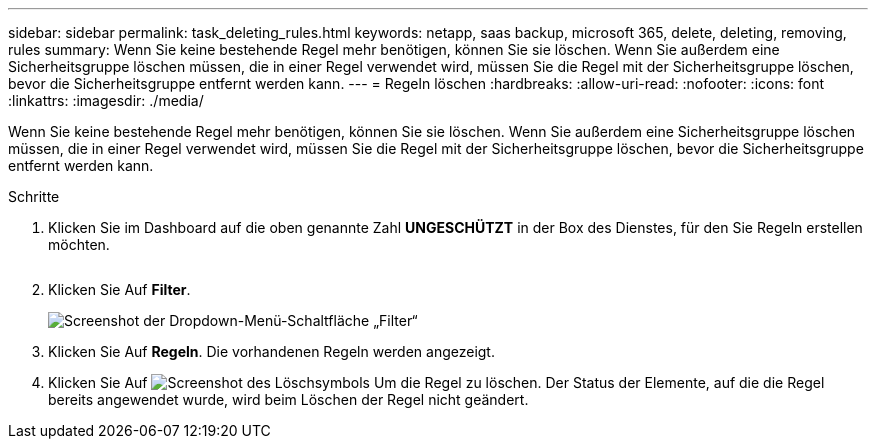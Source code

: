 ---
sidebar: sidebar 
permalink: task_deleting_rules.html 
keywords: netapp, saas backup, microsoft 365, delete, deleting, removing, rules 
summary: Wenn Sie keine bestehende Regel mehr benötigen, können Sie sie löschen. Wenn Sie außerdem eine Sicherheitsgruppe löschen müssen, die in einer Regel verwendet wird, müssen Sie die Regel mit der Sicherheitsgruppe löschen, bevor die Sicherheitsgruppe entfernt werden kann. 
---
= Regeln löschen
:hardbreaks:
:allow-uri-read: 
:nofooter: 
:icons: font
:linkattrs: 
:imagesdir: ./media/


[role="lead"]
Wenn Sie keine bestehende Regel mehr benötigen, können Sie sie löschen. Wenn Sie außerdem eine Sicherheitsgruppe löschen müssen, die in einer Regel verwendet wird, müssen Sie die Regel mit der Sicherheitsgruppe löschen, bevor die Sicherheitsgruppe entfernt werden kann.

.Schritte
. Klicken Sie im Dashboard auf die oben genannte Zahl *UNGESCHÜTZT* in der Box des Dienstes, für den Sie Regeln erstellen möchten.
+
image:number_protected_unprotected.gif[""]

. Klicken Sie Auf *Filter*.
+
image:filter.gif["Screenshot der Dropdown-Menü-Schaltfläche „Filter“"]

. Klicken Sie Auf *Regeln*. Die vorhandenen Regeln werden angezeigt.
. Klicken Sie Auf image:trash_can_icon.gif["Screenshot des Löschsymbols"] Um die Regel zu löschen. Der Status der Elemente, auf die die Regel bereits angewendet wurde, wird beim Löschen der Regel nicht geändert.

